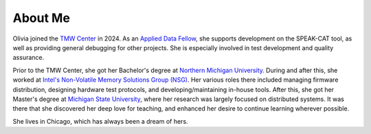 About Me
========

Olivia joined the `TMW Center <https://tmwcenter.uchicago.edu/>`__ in 2024. As an `Applied Data Fellow </jobs/2024-tmw.html>`__, she supports development on the SPEAK-CAT tool, as well as providing general debugging for other projects. She is especially involved in test development and quality assurance.

Prior to the TMW Center, she got her Bachelor's degree at `Northern Michigan University </education/2_undergrad.html>`__. During and after this, she worked at `Intel's Non-Volatile Memory Solutions Group (NSG) </jobs.html##intel-non-volatile-memory-solutions-group>`__. Her various roles there included managing firmware distribution, designing hardware test protocols, and developing/maintaining in-house tools. After this, she got her Master's degree at `Michigan State University </education/1_grad.html>`__, where her research was largely focused on distributed systems. It was there that she discovered her deep love for teaching, and enhanced her desire to continue learning wherever possible.

She lives in Chicago, which has always been a dream of hers.
